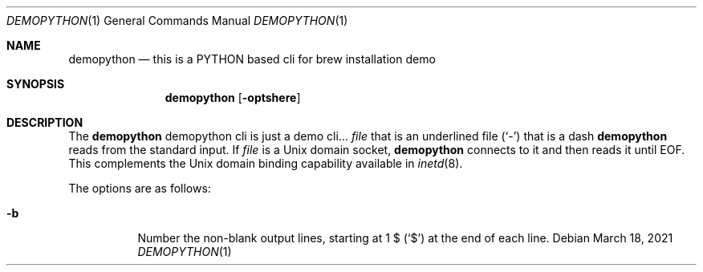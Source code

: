 .Dd March 18, 2021
.Dt DEMOPYTHON 1
.Os
.Sh NAME
.Nm demopython
.Nd this is a PYTHON based cli for brew installation demo
.Sh SYNOPSIS
.Nm
.Op Fl optshere
.Sh DESCRIPTION
The
.Nm
demopython cli is just a demo cli...
.Ar file
that is an underlined file
.Pq Sq \&-
that is a dash
.Nm
reads from the standard input.
If
.Ar file
is a
.Ux
domain socket,
.Nm
connects to it and then reads it until
.Dv EOF .
This complements the
.Ux
domain binding capability available in
.Xr inetd 8 .
.Pp
The options are as follows:
.Bl -tag -width indent
.It Fl b
Number the non-blank output lines, starting at 1 \&$
.Pq Ql \&$
at the end of each line.
.El
